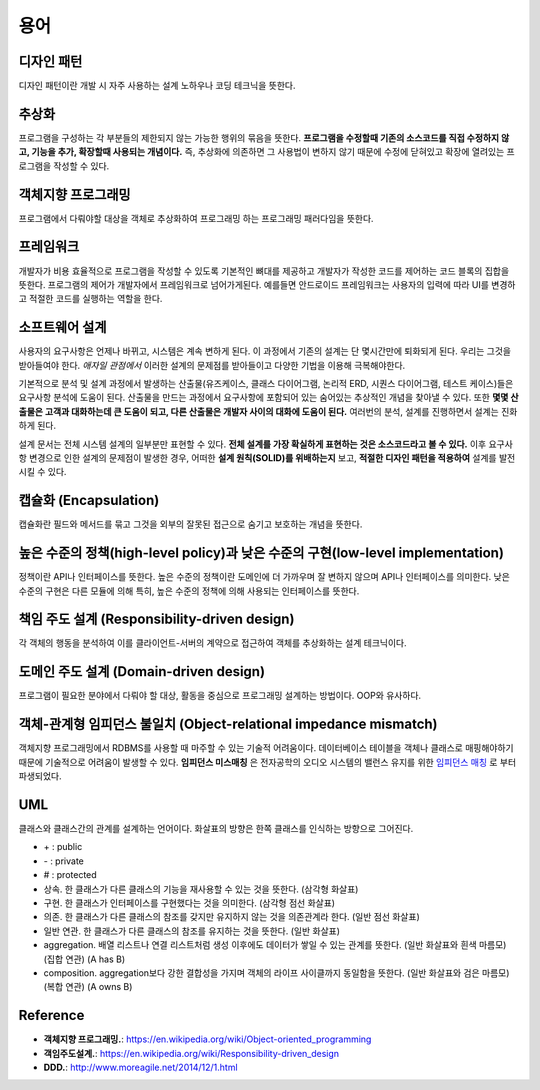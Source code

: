 .. _design_terms:

**************************
용어
**************************

.. _design_terms_디자인_패턴:

=============
 디자인 패턴
=============

디자인 패턴이란 개발 시 자주 사용하는 설계 노하우나 코딩 테크닉을 뜻한다.

=============
추상화
=============

프로그램을 구성하는 각 부분들의 제한되지 않는 가능한 행위의 묶음을 뜻한다. **프로그램을 수정할때 기존의 소스코드를 직접 수정하지 않고, 기능을 추가, 확장할때 사용되는 개념이다.** 즉, 추상화에 의존하면 그 사용법이 변하지 않기 때문에 수정에 닫혀있고 확장에 열려있는 프로그램을 작성할 수 있다. 

=====================
 객체지향 프로그래밍
=====================

프로그램에서 다뤄야할 대상을 객체로 추상화하여 프로그래밍 하는 프로그래밍 패러다임을 뜻한다.

=================
프레임워크
=================

개발자가 비용 효율적으로 프로그램을 작성할 수 있도록 기본적인 뼈대를 제공하고 개발자가 작성한 코드를 제어하는 코드 블록의 집합을 뜻한다. 프로그램의 제어가 개발자에서 프레임워크로 넘어가게된다. 예를들면 안드로이드 프레임워크는 사용자의 입력에 따라 UI를 변경하고 적절한 코드를 실행하는 역할을 한다.

=====================
소프트웨어 설계
=====================

사용자의 요구사항은 언제나 바뀌고, 시스템은 계속 변하게 된다. 이 과정에서 기존의 설계는 단 몇시간만에 퇴화되게 된다. 우리는 그것을 받아들여야 한다. *애자일 관점에서*  이러한 설계의 문제점를 받아들이고 다양한 기법을 이용해 극복해야한다.

기본적으로 분석 및 설계 과정에서 발생하는 산출물(유즈케이스, 클래스 다이어그램, 논리적 ERD, 시퀀스 다이어그램, 테스트 케이스)들은 요구사항 분석에 도움이 된다. 산출물을 만드는 과정에서 요구사항에 포함되어 있는 숨어있는 추상적인 개념을 찾아낼 수 있다. 또한 **몇몇 산출물은 고객과 대화하는데 큰 도움이 되고, 다른 산출물은 개발자 사이의 대화에 도움이 된다.** 여러번의 분석, 설계를 진행하면서 설계는 진화하게 된다.

설계 문서는 전체 시스템 설계의 일부분만 표현할 수 있다. **전체 설계를 가장 확실하게 표현하는 것은 소스코드라고 볼 수 있다.** 이후 요구사항 변경으로 인한 설계의 문제점이 발생한 경우, 어떠한 **설계 원칙(SOLID)를 위배하는지** 보고, **적절한 디자인 패턴을 적용하여** 설계를 발전시킬 수 있다.

========================
 캡슐화 (Encapsulation)
========================

캡슐화란 필드와 메서드를 묶고 그것을 외부의 잘못된 접근으로 숨기고 보호하는 개념을 뜻한다.

==================================================================================
 높은 수준의 정책(high-level policy)과 낮은 수준의 구현(low-level implementation)
==================================================================================

정책이란 API나 인터페이스를 뜻한다. 높은 수준의 정책이란 도메인에 더 가까우며 잘 변하지 않으며 API나 인터페이스를 의미한다. 낮은 수준의 구현은 다른 모듈에 의해 특히, 높은 수준의 정책에 의해 사용되는 인터페이스를 뜻한다.

=============================================
책임 주도 설계 (Responsibility-driven design)
=============================================

각 객체의 행동을 분석하여 이를 클라이언트-서버의 계약으로 접근하여 객체를 추상화하는 설계 테크닉이다.

=======================================
도메인 주도 설계 (Domain-driven design)
=======================================

프로그램이 필요한 분야에서 다뤄야 할 대상, 활동을 중심으로 프로그래밍 설계하는 방법이다. OOP와 유사하다.

==================================================================
객체-관계형 임피던스 불일치 (Object-relational impedance mismatch)
==================================================================

객체지향 프로그래밍에서 RDBMS를 사용할 때 마주할 수 있는 기술적 어려움이다. 데이터베이스 테이블을 객체나 클래스로 매핑해야하기 때문에 기술적으로 어려움이 발생할 수 있다. **임피던스 미스매칭** 은 전자공학의 오디오 시스템의 밸런스 유지를 위한 `임피던스 매칭 <http://terms.naver.com/entry.nhn?docId=3340563&cid=40942&categoryId=32827>`_ 로 부터 파생되었다.

=====
 UML
=====


클래스와 클래스간의 관계를 설계하는 언어이다. 화살표의 방향은 한쪽 클래스를 인식하는 방향으로 그어진다.

- \+ : public
- \- : private
- \# : protected
- 상속. 한 클래스가 다른 클래스의 기능을 재사용할 수 있는 것을 뜻한다. (삼각형 화살표)
- 구현. 한 클래스가 인터페이스를 구현했다는 것을 의미한다. (삼각형 점선 화살표)
- 의존. 한 클래스가 다른 클래스의 참조를 갖지만 유지하지 않는 것을 의존관계라 한다. (일반 점선 화살표)
- 일반 연관. 한 클래스가 다른 클래스의 참조를 유지하는 것을 뜻한다. (일반 화살표)
- aggregation. 배열 리스트나 연결 리스트처럼 생성 이후에도 데이터가 쌓일 수 있는 관계를 뜻한다. (일반 화살표와 흰색 마름모) (집합 연관) (A has B)
- composition. aggregation보다 강한 결합성을 가지며 객체의 라이프 사이클까지 동일함을 뜻한다. (일반 화살표와 검은 마름모) (복합 연관) (A owns B)

===========
 Reference
===========

- **객체지향 프로그래밍.**: https://en.wikipedia.org/wiki/Object-oriented_programming
- **객임주도설계.**: https://en.wikipedia.org/wiki/Responsibility-driven_design
- **DDD.**: http://www.moreagile.net/2014/12/1.html
